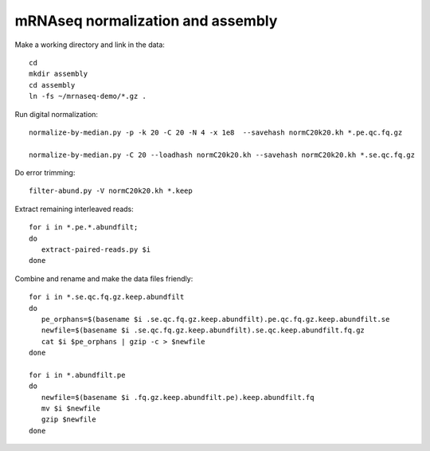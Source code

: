 ==================================
mRNAseq normalization and assembly
==================================

Make a working directory and link in the data::

   cd
   mkdir assembly
   cd assembly
   ln -fs ~/mrnaseq-demo/*.gz .

Run digital normalization::

   normalize-by-median.py -p -k 20 -C 20 -N 4 -x 1e8  --savehash normC20k20.kh *.pe.qc.fq.gz

   normalize-by-median.py -C 20 --loadhash normC20k20.kh --savehash normC20k20.kh *.se.qc.fq.gz

Do error trimming::

   filter-abund.py -V normC20k20.kh *.keep

Extract remaining interleaved reads::

   for i in *.pe.*.abundfilt;
   do
      extract-paired-reads.py $i
   done

Combine and rename and make the data files friendly::

   for i in *.se.qc.fq.gz.keep.abundfilt
   do
      pe_orphans=$(basename $i .se.qc.fq.gz.keep.abundfilt).pe.qc.fq.gz.keep.abundfilt.se
      newfile=$(basename $i .se.qc.fq.gz.keep.abundfilt).se.qc.keep.abundfilt.fq.gz
      cat $i $pe_orphans | gzip -c > $newfile
   done

   for i in *.abundfilt.pe
   do
      newfile=$(basename $i .fq.gz.keep.abundfilt.pe).keep.abundfilt.fq
      mv $i $newfile
      gzip $newfile
   done

.. @@ download a protein sequence or two that I know
